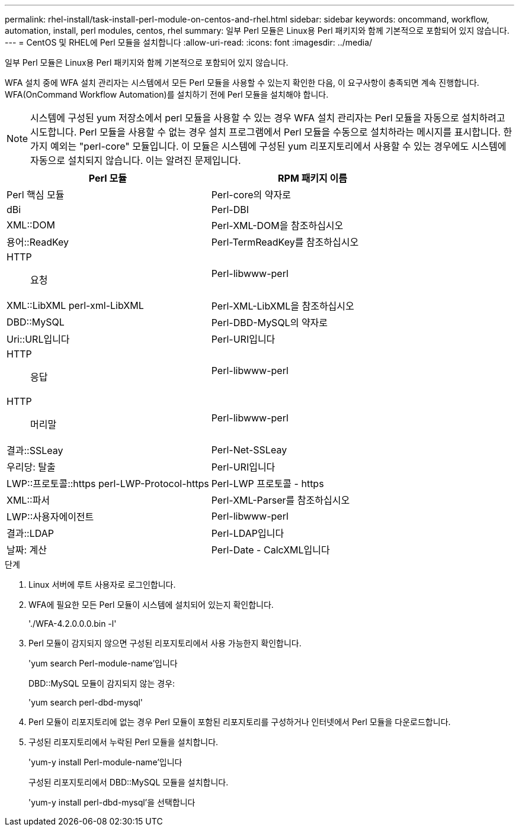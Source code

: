 ---
permalink: rhel-install/task-install-perl-module-on-centos-and-rhel.html 
sidebar: sidebar 
keywords: oncommand, workflow, automation, install, perl modules, centos, rhel 
summary: 일부 Perl 모듈은 Linux용 Perl 패키지와 함께 기본적으로 포함되어 있지 않습니다. 
---
= CentOS 및 RHEL에 Perl 모듈을 설치합니다
:allow-uri-read: 
:icons: font
:imagesdir: ../media/


[role="lead"]
일부 Perl 모듈은 Linux용 Perl 패키지와 함께 기본적으로 포함되어 있지 않습니다.

WFA 설치 중에 WFA 설치 관리자는 시스템에서 모든 Perl 모듈을 사용할 수 있는지 확인한 다음, 이 요구사항이 충족되면 계속 진행합니다. WFA(OnCommand Workflow Automation)를 설치하기 전에 Perl 모듈을 설치해야 합니다.


NOTE: 시스템에 구성된 yum 저장소에서 perl 모듈을 사용할 수 있는 경우 WFA 설치 관리자는 Perl 모듈을 자동으로 설치하려고 시도합니다. Perl 모듈을 사용할 수 없는 경우 설치 프로그램에서 Perl 모듈을 수동으로 설치하라는 메시지를 표시합니다. 한 가지 예외는 "perl-core" 모듈입니다. 이 모듈은 시스템에 구성된 yum 리포지토리에서 사용할 수 있는 경우에도 시스템에 자동으로 설치되지 않습니다. 이는 알려진 문제입니다.

[cols="2*"]
|===
| Perl 모듈 | RPM 패키지 이름 


 a| 
Perl 핵심 모듈
 a| 
Perl-core의 약자로



 a| 
dBi
 a| 
Perl-DBI



 a| 
XML::DOM
 a| 
Perl-XML-DOM을 참조하십시오



 a| 
용어::ReadKey
 a| 
Perl-TermReadKey를 참조하십시오



 a| 
HTTP:: 요청
 a| 
Perl-libwww-perl



 a| 
XML::LibXML perl-xml-LibXML
 a| 
Perl-XML-LibXML을 참조하십시오



 a| 
DBD::MySQL
 a| 
Perl-DBD-MySQL의 약자로



 a| 
Uri::URL입니다
 a| 
Perl-URI입니다



 a| 
HTTP:: 응답
 a| 
Perl-libwww-perl



 a| 
HTTP::: 머리말
 a| 
Perl-libwww-perl



 a| 
결과::SSLeay
 a| 
Perl-Net-SSLeay



 a| 
우리당: 탈출
 a| 
Perl-URI입니다



 a| 
LWP::프로토콜::https perl-LWP-Protocol-https
 a| 
Perl-LWP 프로토콜 - https



 a| 
XML::파서
 a| 
Perl-XML-Parser를 참조하십시오



 a| 
LWP::사용자에이전트
 a| 
Perl-libwww-perl



 a| 
결과::LDAP
 a| 
Perl-LDAP입니다



 a| 
날짜: 계산
 a| 
Perl-Date - CalcXML입니다

|===
.단계
. Linux 서버에 루트 사용자로 로그인합니다.
. WFA에 필요한 모든 Perl 모듈이 시스템에 설치되어 있는지 확인합니다.
+
'./WFA-4.2.0.0.0.bin -l'

. Perl 모듈이 감지되지 않으면 구성된 리포지토리에서 사용 가능한지 확인합니다.
+
'yum search Perl-module-name'입니다

+
DBD::MySQL 모듈이 감지되지 않는 경우:

+
'yum search perl-dbd-mysql'

. Perl 모듈이 리포지토리에 없는 경우 Perl 모듈이 포함된 리포지토리를 구성하거나 인터넷에서 Perl 모듈을 다운로드합니다.
. 구성된 리포지토리에서 누락된 Perl 모듈을 설치합니다.
+
'yum-y install Perl-module-name'입니다

+
구성된 리포지토리에서 DBD::MySQL 모듈을 설치합니다.

+
'yum-y install perl-dbd-mysql'을 선택합니다


